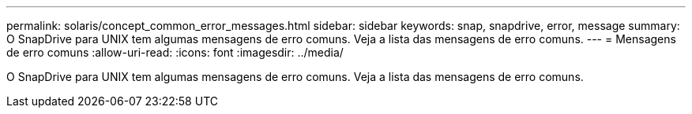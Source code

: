 ---
permalink: solaris/concept_common_error_messages.html 
sidebar: sidebar 
keywords: snap, snapdrive, error, message 
summary: O SnapDrive para UNIX tem algumas mensagens de erro comuns. Veja a lista das mensagens de erro comuns. 
---
= Mensagens de erro comuns
:allow-uri-read: 
:icons: font
:imagesdir: ../media/


[role="lead"]
O SnapDrive para UNIX tem algumas mensagens de erro comuns. Veja a lista das mensagens de erro comuns.
